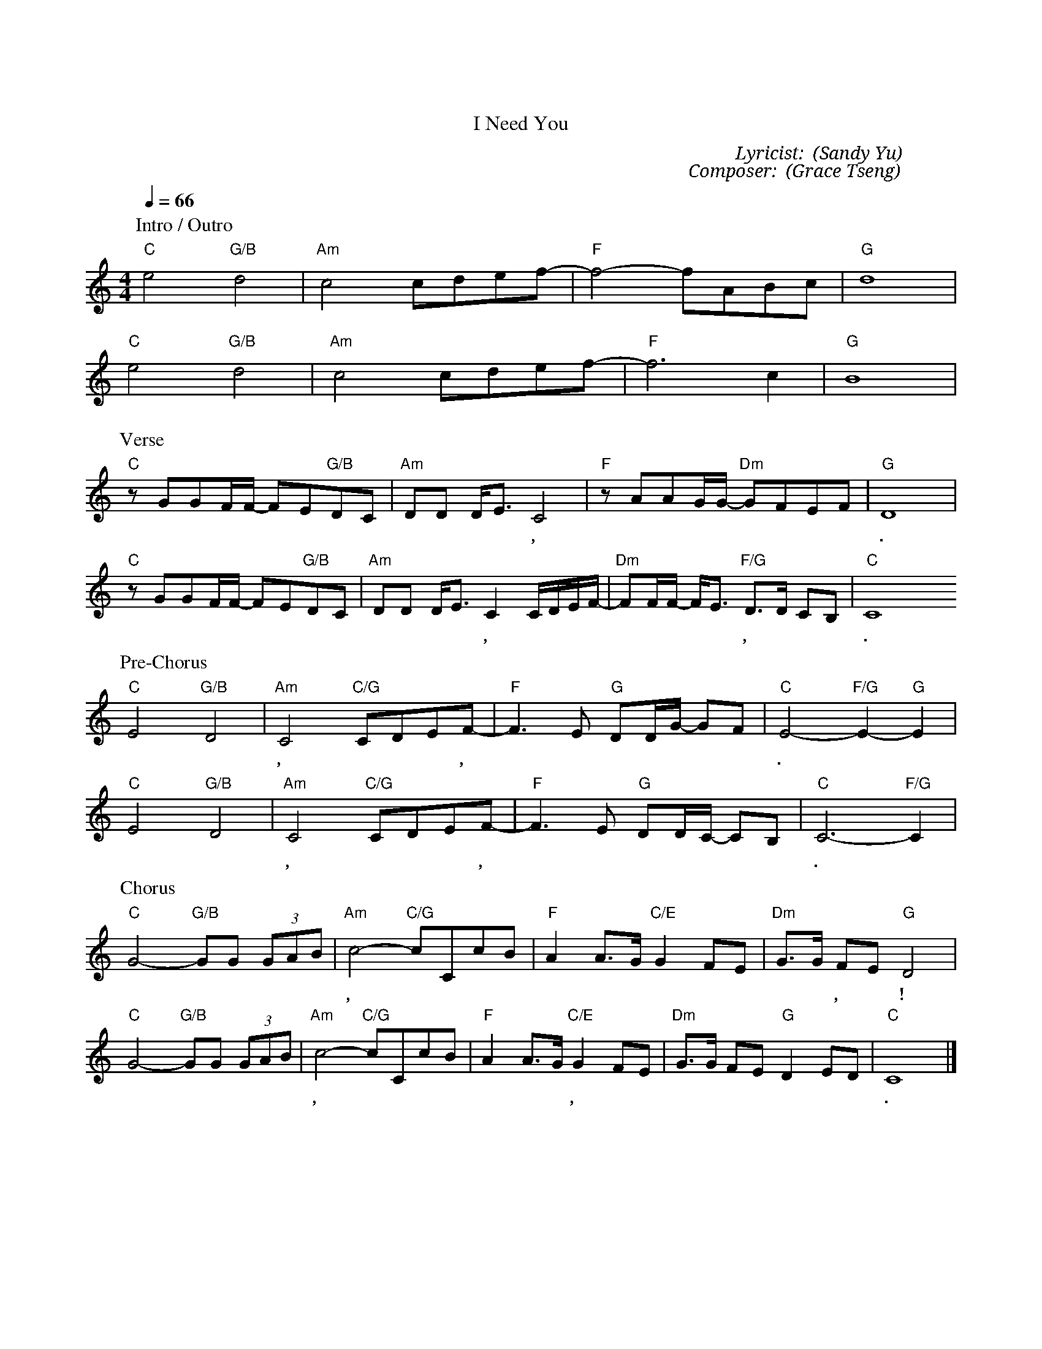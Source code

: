 X:1
T: 每一天我需要祢
T: I Need You
C: Lyricist: 游智婷 (Sandy Yu)
C: Composer: 曾祥怡 (Grace Tseng)
M:4/4
K:C
Q:1/4=66
%%MIDI chordprog 1
%%MIDI program 1
P: Intro / Outro
"C"e4"G/B"d4|"Am"c4 cdef|"F"-f4-fABc|"G"d8|
"C"e4"G/B"d4|"Am"c4 cdef|"F"-f6 c2|"G"B8|
P: Verse
"C"zGGF/F/ -FE"G/B"DC|"Am"DD D/E3/C4|"F"zAAG/G/ "Dm"-GFEF|"G"D8|
w: 讓 我 坦 然* 無 懼 來 到 施 恩 座 前,* 用 心 靈 誠 實 尋 求 祢.
"C"zGGF/F/ -FE"G/B"DC|"Am"DD D/E3/C2 C/D/E/F/|"Dm"-FF/F/ -F/E3/ "F/G"D3/D/ CB, | "C"C8
w: 親 愛 的 天* 父 我 何 等 地 需 要 祢, 需 要 更 多* 祢 的* 同 在, 在 我 生 命.
P: Pre-Chorus
"C"E4"G/B"D4|"Am"C4 "C/G"CDEF|"F"-F3 E "G"DD/G/ -GF|"C"E4-"F/G"E2-"G"E2|
w: 每 一 天, 我 需 要 祢,* 祢 話 語 如* 甘 霖.
"C"E4"G/B"D4|"Am"C4 "C/G"CDEF|"F"-F3 E "G"DD/C/ -CB,|"C"C6-"F/G"C2|
w: 每 時 刻, 我 需 要 祢,* 聖 靈 如 雨* 降 臨.
P: Chorus
"C"G4-"G/B"GG (3GAB|"Am"c4 "C/G"-cCcB|"F"A2A3/G/ "C/E"G2 FE|"Dm"G3/G/ FE"G"D4|
w: 這* 是 我 的 禱 告,* 願 我 生 命 單* 單 歸 榮 耀 給 祢, 耶 穌!
"C"G4-"G/B"GG (3GAB|"Am"c4 "C/G"-cCcB|"F"A2A3/G/ "C/E"G2 FE|"Dm"G3/G/ FE"G"D2ED|"C"C8|]
w: 這* 是 我 的 呼 求,* 每 天 都 更 愛* 祢, 永 不 失 去 起 初 愛 你 的 心.

